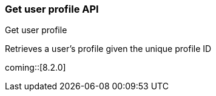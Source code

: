 [role="xpack"]
[[security-api-get-user-profile]]
=== Get user profile API
++++
<titleabbrev>Get user profile</titleabbrev>
++++

Retrieves a user's profile given the unique profile ID

coming::[8.2.0]
